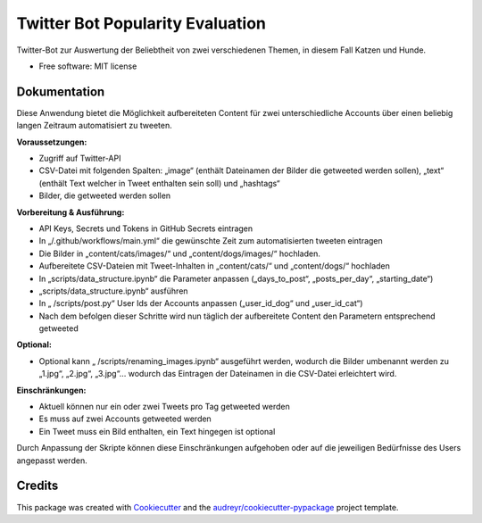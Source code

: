 =================================
Twitter Bot Popularity Evaluation
=================================


.. image:: https://img.shields.io/pypi/v/twitter_bot_popularity_evaluation.svg
        :target: https://pypi.python.org/pypi/twitter_bot_popularity_evaluation

.. image:: https://img.shields.io/travis/DatenkrakeWasTaken/twitter_bot_popularity_evaluation.svg
        :target: https://travis-ci.com/DatenkrakeWasTaken/twitter_bot_popularity_evaluation

.. image:: https://readthedocs.org/projects/twitter-bot-popularity-evaluation/badge/?version=latest
        :target: https://twitter-bot-popularity-evaluation.readthedocs.io/en/latest/?version=latest
        :alt: Documentation Status


.. image:: https://pyup.io/repos/github/DatenkrakeWasTaken/twitter_bot_popularity_evaluation/shield.svg
     :target: https://pyup.io/repos/github/DatenkrakeWasTaken/twitter_bot_popularity_evaluation/
     :alt: Updates



Twitter-Bot zur Auswertung der Beliebtheit von zwei verschiedenen Themen, in diesem Fall Katzen und Hunde.


* Free software: MIT license


Dokumentation
--------

Diese Anwendung bietet die Möglichkeit aufbereiteten Content für zwei unterschiedliche Accounts über einen beliebig langen Zeitraum automatisiert zu tweeten. 

**Voraussetzungen:**

* Zugriff auf Twitter-API
* CSV-Datei mit folgenden Spalten: „image“ (enthält Dateinamen der Bilder die getweeted werden sollen), „text“ (enthält Text welcher in Tweet enthalten sein soll) und „hashtags“
* Bilder, die getweeted werden sollen

**Vorbereitung & Ausführung:**

* API Keys, Secrets und Tokens in GitHub Secrets eintragen
* In „/.github/workflows/main.yml“ die gewünschte Zeit zum automatisierten tweeten eintragen
* Die Bilder in „content/cats/images/“ und „content/dogs/images/“ hochladen.
* Aufbereitete CSV-Dateien mit Tweet-Inhalten in „content/cats/“ und „content/dogs/“ hochladen
* In „scripts/data_structure.ipynb“ die Parameter anpassen („days_to_post“, „posts_per_day“, „starting_date“)
* „scripts/data_structure.ipynb“ ausführen
* In „ /scripts/post.py“ User Ids der Accounts anpassen („user_id_dog“ und „user_id_cat“)
* Nach dem befolgen dieser Schritte wird nun täglich der aufbereitete Content den Parametern entsprechend getweeted

**Optional:**

* Optional kann „ /scripts/renaming_images.ipynb“ ausgeführt werden, wodurch die Bilder umbenannt werden zu „1.jpg“, „2.jpg“, „3.jpg“… wodurch das Eintragen der Dateinamen in die CSV-Datei erleichtert wird.

**Einschränkungen:**

* Aktuell können nur ein oder zwei Tweets pro Tag getweeted werden
* Es muss auf zwei Accounts getweeted werden
* Ein Tweet muss ein Bild enthalten, ein Text hingegen ist optional

Durch Anpassung der Skripte können diese Einschränkungen aufgehoben oder auf die jeweiligen Bedürfnisse des Users angepasst werden.

Credits
-------

This package was created with Cookiecutter_ and the `audreyr/cookiecutter-pypackage`_ project template.

.. _Cookiecutter: https://github.com/audreyr/cookiecutter
.. _`audreyr/cookiecutter-pypackage`: https://github.com/audreyr/cookiecutter-pypackage

